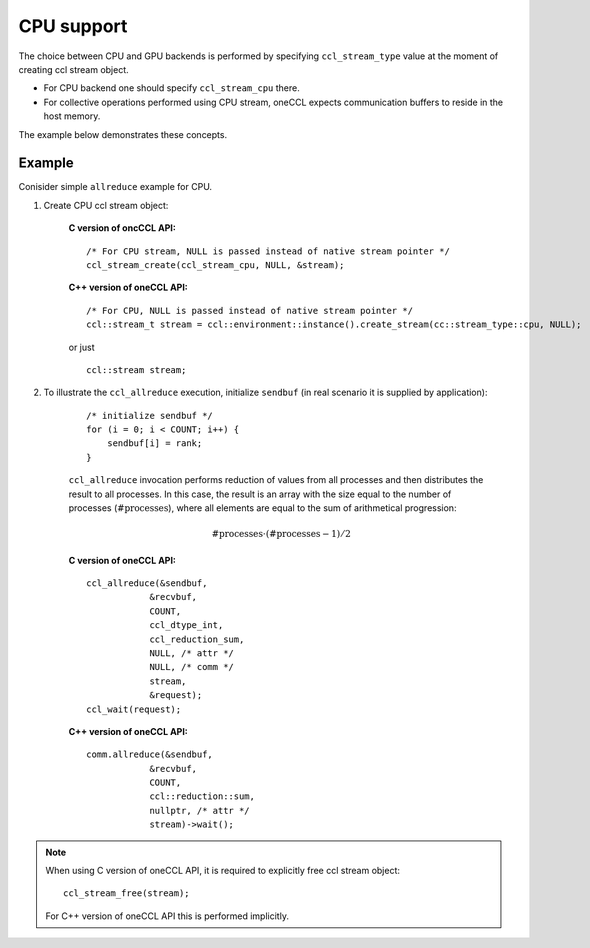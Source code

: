 CPU support
===========

The choice between CPU and GPU backends is performed by specifying ``ccl_stream_type`` value at the moment of creating ccl stream object.

- For CPU backend one should specify ``ccl_stream_cpu`` there. 
- For collective operations performed using CPU stream, oneCCL expects communication buffers to reside in the host memory.

The example below demonstrates these concepts.

Example
-------

Conisider simple ``allreduce`` example for CPU. 

#. Create CPU ccl stream object:

    **C version of oncCCL API:**

    ::

        /* For CPU stream, NULL is passed instead of native stream pointer */
        ccl_stream_create(ccl_stream_cpu, NULL, &stream);

    **C++ version of oneCCL API:**

    ::

        /* For CPU, NULL is passed instead of native stream pointer */
        ccl::stream_t stream = ccl::environment::instance().create_stream(cc::stream_type::cpu, NULL);

    or just

    ::

        ccl::stream stream;

#. To illustrate the ``ccl_allreduce`` execution, initialize ``sendbuf`` (in real scenario it is supplied by application):

    ::

        /* initialize sendbuf */
        for (i = 0; i < COUNT; i++) {
            sendbuf[i] = rank;
        }


    ``ccl_allreduce`` invocation performs reduction of values from all processes and then distributes the result to all processes.
    In this case, the result is an array with the size equal to the number of processes (:math:`\text{#processes}`),
    where all elements are equal to the sum of arithmetical progression:

    .. math::
        \text{#processes} \cdot (\text{#processes} - 1) / 2

    **C version of oneCCL API:**

    ::

        ccl_allreduce(&sendbuf,
                    &recvbuf,
                    COUNT,
                    ccl_dtype_int,
                    ccl_reduction_sum,
                    NULL, /* attr */
                    NULL, /* comm */
                    stream,
                    &request);
        ccl_wait(request);

    **C++ version of oneCCL API:**

    ::

        comm.allreduce(&sendbuf,
                    &recvbuf,
                    COUNT,
                    ccl::reduction::sum,
                    nullptr, /* attr */
                    stream)->wait();



.. note::
    When using C version of oneCCL API, it is required to explicitly free ccl stream object:

    ::

        ccl_stream_free(stream);

    For C++ version of oneCCL API this is performed implicitly.

